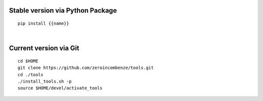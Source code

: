 .. $if not no_pypi
Stable version via Python Package
~~~~~~~~~~~~~~~~~~~~~~~~~~~~~~~~~

::

    pip install {{name}}

|

.. $fi
Current version via Git
~~~~~~~~~~~~~~~~~~~~~~~

::

    cd $HOME
    git clone https://github.com/zeroincombenze/tools.git
    cd ./tools
    ./install_tools.sh -p
    source $HOME/devel/activate_tools
